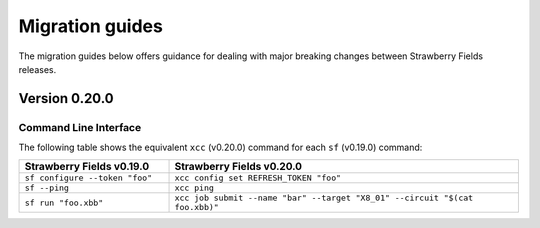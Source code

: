 Migration guides
================

The migration guides below offers guidance for dealing with major breaking
changes between Strawberry Fields releases.

Version 0.20.0
--------------

Command Line Interface
^^^^^^^^^^^^^^^^^^^^^^

The following table shows the equivalent ``xcc`` (v0.20.0) command for
each ``sf`` (v0.19.0) command:

.. list-table::
   :widths: 30 70
   :header-rows: 1

   * - **Strawberry Fields v0.19.0**
     - **Strawberry Fields v0.20.0**
   * - ``sf configure --token "foo"``
     - ``xcc config set REFRESH_TOKEN "foo"``
   * - ``sf --ping``
     - ``xcc ping``
   * - ``sf run "foo.xbb"``
     - ``xcc job submit --name "bar" --target "X8_01" --circuit "$(cat foo.xbb)"``